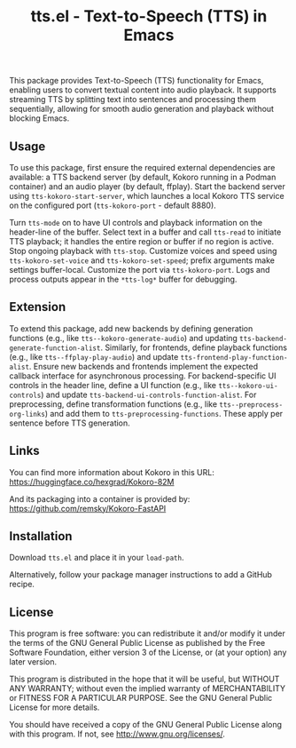 #+TITLE: tts.el - Text-to-Speech (TTS) in Emacs

This package provides Text-to-Speech (TTS) functionality for Emacs, enabling
users to convert textual content into audio playback. It supports streaming TTS
by splitting text into sentences and processing them sequentially, allowing for
smooth audio generation and playback without blocking Emacs.

** Usage

To use this package, first ensure the required external dependencies are
available: a TTS backend server (by default, Kokoro running in a Podman
container) and an audio player (by default, ffplay). Start the backend server
using ~tts-kokoro-start-server~, which launches a local Kokoro TTS service on
the configured port (~tts-kokoro-port~ - default 8880).

Turn ~tts-mode~ on to have UI controls and playback information on the
header-line of the buffer. Select text in a buffer and call ~tts-read~ to
initiate TTS playback; it handles the entire region or buffer if no region is
active.  Stop ongoing playback with ~tts-stop~.  Customize voices and speed
using ~tts-kokoro-set-voice~ and ~tts-kokoro-set-speed~; prefix arguments make
settings buffer-local. Customize the port via ~tts-kokoro-port~.  Logs and
process outputs appear in the ~*tts-log*~ buffer for debugging.

** Extension

To extend this package, add new backends by defining generation functions (e.g.,
like ~tts--kokoro-generate-audio~) and updating
~tts-backend-generate-function-alist~. Similarly, for frontends, define playback
functions (e.g., like ~tts--ffplay-play-audio~) and update
~tts-frontend-play-function-alist~. Ensure new backends and frontends implement
the expected callback interface for asynchronous processing.  For
backend-specific UI controls in the header line, define a UI function (e.g.,
like ~tts--kokoro-ui-controls~) and update
~tts-backend-ui-controls-function-alist~. For preprocessing, define
transformation functions (e.g., like ~tts--preprocess-org-links~) and add them
to ~tts-preprocessing-functions~.  These apply per sentence before TTS
generation.

** Links

You can find more information about Kokoro in this URL: https://huggingface.co/hexgrad/Kokoro-82M

And its packaging into a container is provided by: https://github.com/remsky/Kokoro-FastAPI

** Installation

Download ~tts.el~ and place it in your ~load-path~.

Alternatively, follow your package manager instructions to add a GitHub recipe.

** License

This program is free software: you can redistribute it and/or modify
it under the terms of the GNU General Public License as published by
the Free Software Foundation, either version 3 of the License, or
(at your option) any later version.

This program is distributed in the hope that it will be useful,
but WITHOUT ANY WARRANTY; without even the implied warranty of
MERCHANTABILITY or FITNESS FOR A PARTICULAR PURPOSE.  See the
GNU General Public License for more details.

You should have received a copy of the GNU General Public License
along with this program.  If not, see <http://www.gnu.org/licenses/>.
